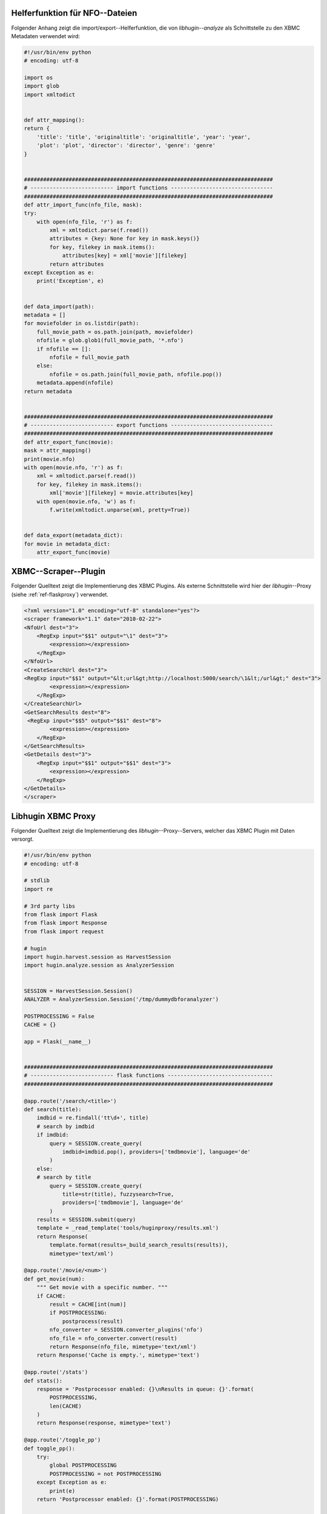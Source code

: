 .. raw:: latex

   \appendix

.. _ref-attachment-a:

Helferfunktion für NFO--Dateien
===============================

Folgender Anhang zeigt die import/export--Helferfunktion, die von
*libhugin--analyze* als Schnittstelle zu den XBMC Metadaten verwendet wird:


.. code-block:: python

    #!/usr/bin/env python
    # encoding: utf-8

    import os
    import glob
    import xmltodict


    def attr_mapping():
    return {
        'title': 'title', 'originaltitle': 'originaltitle', 'year': 'year',
        'plot': 'plot', 'director': 'director', 'genre': 'genre'
    }


    ##############################################################################
    # -------------------------- import functions --------------------------------
    ##############################################################################
    def attr_import_func(nfo_file, mask):
    try:
        with open(nfo_file, 'r') as f:
            xml = xmltodict.parse(f.read())
            attributes = {key: None for key in mask.keys()}
            for key, filekey in mask.items():
                attributes[key] = xml['movie'][filekey]
            return attributes
    except Exception as e:
        print('Exception', e)


    def data_import(path):
    metadata = []
    for moviefolder in os.listdir(path):
        full_movie_path = os.path.join(path, moviefolder)
        nfofile = glob.glob1(full_movie_path, '*.nfo')
        if nfofile == []:
            nfofile = full_movie_path
        else:
            nfofile = os.path.join(full_movie_path, nfofile.pop())
        metadata.append(nfofile)
    return metadata


    ##############################################################################
    # -------------------------- export functions --------------------------------
    ##############################################################################
    def attr_export_func(movie):
    mask = attr_mapping()
    print(movie.nfo)
    with open(movie.nfo, 'r') as f:
        xml = xmltodict.parse(f.read())
        for key, filekey in mask.items():
            xml['movie'][filekey] = movie.attributes[key]
        with open(movie.nfo, 'w') as f:
            f.write(xmltodict.unparse(xml, pretty=True))


    def data_export(metadata_dict):
    for movie in metadata_dict:
        attr_export_func(movie)

.. _ref-xbmc-libhugin:

XBMC--Scraper--Plugin
=====================

Folgender Quelltext zeigt die Implementierung des XBMC Plugins. Als
externe Schnittstelle wird hier der *libhugin*--Proxy (siehe
:ref:`ref-flaskproxy`) verwendet.

.. code-block:: xml

    <?xml version="1.0" encoding="utf-8" standalone="yes"?>
    <scraper framework="1.1" date="2010-02-22">
    <NfoUrl dest="3">
        <RegExp input="$$1" output="\1" dest="3">
            <expression></expression>
        </RegExp>
    </NfoUrl>
    <CreateSearchUrl dest="3">
    <RegExp input="$$1" output="&lt;url&gt;http://localhost:5000/search/\1&lt;/url&gt;" dest="3">
            <expression></expression>
        </RegExp>
    </CreateSearchUrl>
    <GetSearchResults dest="8">
     <RegExp input="$$5" output="$$1" dest="8">
            <expression></expression>
        </RegExp>
    </GetSearchResults>
    <GetDetails dest="3">
        <RegExp input="$$1" output="$$1" dest="3">
            <expression></expression>
        </RegExp>
    </GetDetails>
    </scraper>


.. _ref-flaskproxy:

Libhugin XBMC Proxy
===================

Folgender Quelltext zeigt die Implementierung des *libhugin*--Proxy--Servers,
welcher das XBMC Plugin mit Daten versorgt.

.. code-block:: python

    #!/usr/bin/env python
    # encoding: utf-8

    # stdlib
    import re

    # 3rd party libs
    from flask import Flask
    from flask import Response
    from flask import request

    # hugin
    import hugin.harvest.session as HarvestSession
    import hugin.analyze.session as AnalyzerSession


    SESSION = HarvestSession.Session()
    ANALYZER = AnalyzerSession.Session('/tmp/dummydbforanalyzer')

    POSTPROCESSING = False
    CACHE = {}

    app = Flask(__name__)


    ##############################################################################
    # -------------------------- flask functions ---------------------------------
    ##############################################################################

    @app.route('/search/<title>')
    def search(title):
        imdbid = re.findall('tt\d+', title)
        # search by imdbid
        if imdbid:
            query = SESSION.create_query(
                imdbid=imdbid.pop(), providers=['tmdbmovie'], language='de'
            )
        else:
        # search by title
            query = SESSION.create_query(
                title=str(title), fuzzysearch=True,
                providers=['tmdbmovie'], language='de'
            )
        results = SESSION.submit(query)
        template = _read_template('tools/huginproxy/results.xml')
        return Response(
            template.format(results=_build_search_results(results)),
            mimetype='text/xml')

    @app.route('/movie/<num>')
    def get_movie(num):
        """ Get movie with a specific number. """
        if CACHE:
            result = CACHE[int(num)]
            if POSTPROCESSING:
                postprocess(result)
            nfo_converter = SESSION.converter_plugins('nfo')
            nfo_file = nfo_converter.convert(result)
            return Response(nfo_file, mimetype='text/xml')
        return Response('Cache is empty.', mimetype='text')

    @app.route('/stats')
    def stats():
        response = 'Postprocessor enabled: {}\nResults in queue: {}'.format(
            POSTPROCESSING,
            len(CACHE)
        )
        return Response(response, mimetype='text')

    @app.route('/toggle_pp')
    def toggle_pp():
        try:
            global POSTPROCESSING
            POSTPROCESSING = not POSTPROCESSING
        except Exception as e:
            print(e)
        return 'Postprocessor enabled: {}'.format(POSTPROCESSING)

    @app.route('/shutdown')
    def shutdown():
        print('Shutting down hugin...')
        SESSION.cancel()
        SESSION.clean_up()
        ANALYZER.database_shutdown()
        print('Shutting down server...')
        shutdown_server()

    ##############################################################################
    # -------------------------- helper functions --------------------------------
    ##############################################################################

    def _build_search_results(results):
        enities = []
        CACHE.clear()
        for num, result in enumerate(results):
            template = _read_template('tools/huginproxy/result_enity.xml')
            enities.append(
                template.format(
                    title=result._result_dict['title'],
                    year=result._result_dict['year'],
                    imdbid=result._result_dict['imdbid'],
                    provider=result._provider.name,
                    nr=num
                )
            )
            CACHE[num] = result
        return ''.join(enities)

    def postprocess(result):
        """ Postprocess example. """
        BracketCleaner = ANALYZER.modifier_plugins('plot')
        result._result_dict['plot'] = ANALYZER.modify_raw(
            BracketCleaner, 'plot', result._result_dict['plot']
        )

    def _read_template(template):
        """ Helper for reading templates. """
        with open(template, 'r') as file:
            return file.read()

    def shutdown_server():
        func = request.environ.get('werkzeug.server.shutdown')
        if func is None:
            raise RuntimeError('No werkzeug server running.')
        func()

    if __name__ == "__main__":
        app.run()


.. _ref-cloc:

Projektstatistik (*cloc*)
=========================

Folgend eine Projektstatistik erstellt mit dem Tool *cloc*:

.. code-block:: bash

    $ cloc hugin/ tools/
         119 text files.
         117 unique files.
          87 files ignored.

    http://cloc.sourceforge.net v 1.60  T=0.51 s (109.5 files/s, 11970.3 lines/s)
    -------------------------------------------------------------------------------
    Language                     files          blank        comment           code
    -------------------------------------------------------------------------------
    Python                          49           1220           1171           3540
    XML                              5              1              0             57
    HTML                             2              9            113             10
    -------------------------------------------------------------------------------
    SUM:                            56           1230           1284           3607
    -------------------------------------------------------------------------------
